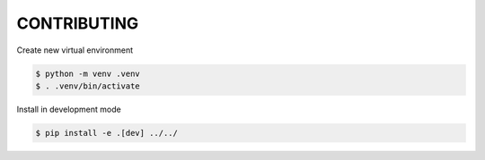 CONTRIBUTING
============

Create new virtual environment

.. code-block:: console

    $ python -m venv .venv
    $ . .venv/bin/activate

Install in development mode

.. code-block:: console

    $ pip install -e .[dev] ../../
